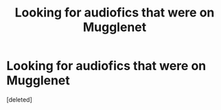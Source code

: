 #+TITLE: Looking for audiofics that were on Mugglenet

* Looking for audiofics that were on Mugglenet
:PROPERTIES:
:Score: 3
:DateUnix: 1549908392.0
:DateShort: 2019-Feb-11
:FlairText: Request
:END:
[deleted]

